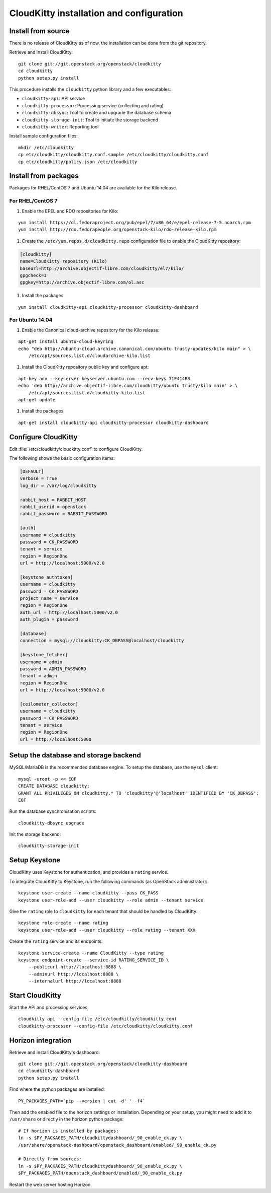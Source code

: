 #########################################
CloudKitty installation and configuration
#########################################


Install from source
===================

There is no release of CloudKitty as of now, the installation can be done from
the git repository.

Retrieve and install CloudKitty:

::

    git clone git://git.openstack.org/openstack/cloudkitty
    cd cloudkitty
    python setup.py install

This procedure installs the ``cloudkitty`` python library and a few
executables:

* ``cloudkitty-api``: API service
* ``cloudkitty-processor``: Processing service (collecting and rating)
* ``cloudkitty-dbsync``: Tool to create and upgrade the database schema
* ``cloudkitty-storage-init``: Tool to initiate the storage backend
* ``cloudkitty-writer``: Reporting tool

Install sample configuration files:

::

    mkdir /etc/cloudkitty
    cp etc/cloudkitty/cloudkitty.conf.sample /etc/cloudkitty/cloudkitty.conf
    cp etc/cloudkitty/policy.json /etc/cloudkitty

Install from packages
=====================

Packages for RHEL/CentOS 7 and Ubuntu 14.04 are available for the Kilo release.

For RHEL/CentOS 7
-----------------

#. Enable the EPEL and RDO repositories for Kilo:

::

    yum install https://dl.fedoraproject.org/pub/epel/7/x86_64/e/epel-release-7-5.noarch.rpm
    yum install http://rdo.fedorapeople.org/openstack-kilo/rdo-release-kilo.rpm

#. Create the ``/etc/yum.repos.d/cloudkitty.repo`` configuration file to enable
   the CloudKitty repository:

.. code-block:: ini

    [cloudkitty]
    name=CloudKitty repository (Kilo)
    baseurl=http://archive.objectif-libre.com/cloudkitty/el7/kilo/
    gpgcheck=1
    gpgkey=http://archive.objectif-libre.com/ol.asc

#. Install the packages:

::

    yum install cloudkitty-api cloudkitty-processor cloudkitty-dashboard


For Ubuntu 14.04
----------------

#. Enable the Canonical cloud-archive repository for the Kilo release:

::

    apt-get install ubuntu-cloud-keyring
    echo "deb http://ubuntu-cloud.archive.canonical.com/ubuntu trusty-updates/kilo main" > \
        /etc/apt/sources.list.d/cloudarchive-kilo.list


#. Install the CloudKitty repository public key and configure apt:

::

    apt-key adv --keyserver keyserver.ubuntu.com --recv-keys 71E414B3
    echo 'deb http://archive.objectif-libre.com/cloudkitty/ubuntu trusty/kilo main' > \
        /etc/apt/sources.list.d/cloudkitty-kilo.list
    apt-get update

#. Install the packages:

::

    apt-get install cloudkitty-api cloudkitty-processor cloudkitty-dashboard


Configure CloudKitty
====================

Edit :file:`/etc/cloudkitty/cloudkitty.conf` to configure CloudKitty.

The following shows the basic configuration items:

.. code-block:: ini

    [DEFAULT]
    verbose = True
    log_dir = /var/log/cloudkitty

    rabbit_host = RABBIT_HOST
    rabbit_userid = openstack
    rabbit_password = RABBIT_PASSWORD

    [auth]
    username = cloudkitty
    password = CK_PASSWORD
    tenant = service
    region = RegionOne
    url = http://localhost:5000/v2.0

    [keystone_authtoken]
    username = cloudkitty
    password = CK_PASSWORD
    project_name = service
    region = RegionOne
    auth_url = http://localhost:5000/v2.0
    auth_plugin = password

    [database]
    connection = mysql://cloudkitty:CK_DBPASS@localhost/cloudkitty

    [keystone_fetcher]
    username = admin
    password = ADMIN_PASSWORD
    tenant = admin
    region = RegionOne
    url = http://localhost:5000/v2.0

    [ceilometer_collector]
    username = cloudkitty
    password = CK_PASSWORD
    tenant = service
    region = RegionOne
    url = http://localhost:5000


Setup the database and storage backend
======================================

MySQL/MariaDB is the recommended database engine. To setup the database, use
the ``mysql`` client:

::

    mysql -uroot -p << EOF
    CREATE DATABASE cloudkitty;
    GRANT ALL PRIVILEGES ON cloudkitty.* TO 'cloudkitty'@'localhost' IDENTIFIED BY 'CK_DBPASS';
    EOF


Run the database synchronisation scripts:

::

    cloudkitty-dbsync upgrade


Init the storage backend:

::

    cloudkitty-storage-init


Setup Keystone
==============

CloudKitty uses Keystone for authentication, and provides a ``rating`` service.

To integrate CloudKitty to Keystone, run the following commands (as OpenStack
administrator):

::

    keystone user-create --name cloudkitty --pass CK_PASS
    keystone user-role-add --user cloudkitty --role admin --tenant service


Give the ``rating`` role to ``cloudkitty`` for each tenant that should be
handled by CloudKitty:

::

    keystone role-create --name rating
    keystone user-role-add --user cloudkitty --role rating --tenant XXX


Create the ``rating`` service and its endpoints:

::

    keystone service-create --name CloudKitty --type rating
    keystone endpoint-create --service-id RATING_SERVICE_ID \
        --publicurl http://localhost:8888 \
        --adminurl http://localhost:8888 \
        --internalurl http://localhost:8888

Start CloudKitty
================

Start the API and processing services:

::

    cloudkitty-api --config-file /etc/cloudkitty/cloudkitty.conf
    cloudkitty-processor --config-file /etc/cloudkitty/cloudkitty.conf


Horizon integration
===================

Retrieve and install CloudKitty's dashboard:

::

    git clone git://git.openstack.org/openstack/cloudkitty-dashboard
    cd cloudkitty-dashboard
    python setup.py install


Find where the python packages are installed:

::

    PY_PACKAGES_PATH=`pip --version | cut -d' ' -f4`


Then add the enabled file to the horizon settings or installation. Depending on
your setup, you might need to add it to ``/usr/share`` or directly in the
horizon python package:

::

    # If horizon is installed by packages:
    ln -s $PY_PACKAGES_PATH/cloudkittydashboard/_90_enable_ck.py \
    /usr/share/openstack-dashboard/openstack_dashboard/enabled/_90_enable_ck.py

    # Directly from sources:
    ln -s $PY_PACKAGES_PATH/cloudkittydashboard/_90_enable_ck.py \
    $PY_PACKAGES_PATH/openstack_dashboard/enabled/_90_enable_ck.py


Restart the web server hosting Horizon.
